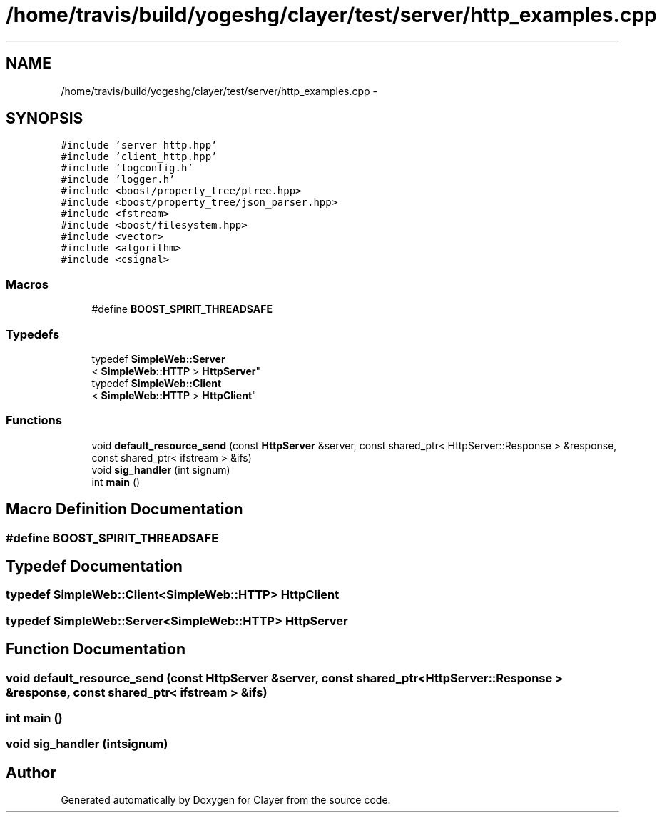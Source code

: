 .TH "/home/travis/build/yogeshg/clayer/test/server/http_examples.cpp" 3 "Sat Apr 29 2017" "Clayer" \" -*- nroff -*-
.ad l
.nh
.SH NAME
/home/travis/build/yogeshg/clayer/test/server/http_examples.cpp \- 
.SH SYNOPSIS
.br
.PP
\fC#include 'server_http\&.hpp'\fP
.br
\fC#include 'client_http\&.hpp'\fP
.br
\fC#include 'logconfig\&.h'\fP
.br
\fC#include 'logger\&.h'\fP
.br
\fC#include <boost/property_tree/ptree\&.hpp>\fP
.br
\fC#include <boost/property_tree/json_parser\&.hpp>\fP
.br
\fC#include <fstream>\fP
.br
\fC#include <boost/filesystem\&.hpp>\fP
.br
\fC#include <vector>\fP
.br
\fC#include <algorithm>\fP
.br
\fC#include <csignal>\fP
.br

.SS "Macros"

.in +1c
.ti -1c
.RI "#define \fBBOOST_SPIRIT_THREADSAFE\fP"
.br
.in -1c
.SS "Typedefs"

.in +1c
.ti -1c
.RI "typedef \fBSimpleWeb::Server\fP
.br
< \fBSimpleWeb::HTTP\fP > \fBHttpServer\fP"
.br
.ti -1c
.RI "typedef \fBSimpleWeb::Client\fP
.br
< \fBSimpleWeb::HTTP\fP > \fBHttpClient\fP"
.br
.in -1c
.SS "Functions"

.in +1c
.ti -1c
.RI "void \fBdefault_resource_send\fP (const \fBHttpServer\fP &server, const shared_ptr< HttpServer::Response > &response, const shared_ptr< ifstream > &ifs)"
.br
.ti -1c
.RI "void \fBsig_handler\fP (int signum)"
.br
.ti -1c
.RI "int \fBmain\fP ()"
.br
.in -1c
.SH "Macro Definition Documentation"
.PP 
.SS "#define BOOST_SPIRIT_THREADSAFE"

.SH "Typedef Documentation"
.PP 
.SS "typedef \fBSimpleWeb::Client\fP<\fBSimpleWeb::HTTP\fP> \fBHttpClient\fP"

.SS "typedef \fBSimpleWeb::Server\fP<\fBSimpleWeb::HTTP\fP> \fBHttpServer\fP"

.SH "Function Documentation"
.PP 
.SS "void default_resource_send (const \fBHttpServer\fP &server, const shared_ptr< HttpServer::Response > &response, const shared_ptr< ifstream > &ifs)"

.SS "int main ()"

.SS "void sig_handler (intsignum)"

.SH "Author"
.PP 
Generated automatically by Doxygen for Clayer from the source code\&.
